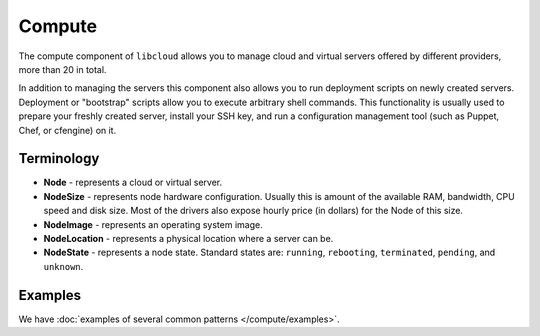 Compute
=======

The compute component of ``libcloud`` allows you to manage cloud and virtual
servers offered by different providers, more than 20 in total.

In addition to  managing the servers this component also allows you to run
deployment scripts on newly created servers. Deployment or "bootstrap" scripts
allow you to execute arbitrary shell commands. This functionality is usually
used to prepare your freshly created server, install your SSH key, and run a
configuration management tool (such as Puppet, Chef, or cfengine) on it.

Terminology
-----------

* **Node** - represents a cloud or virtual server.
* **NodeSize** - represents node hardware configuration. Usually this is amount
  of the available RAM, bandwidth, CPU speed and disk size. Most of the drivers
  also expose hourly price (in dollars) for the Node of this size.
* **NodeImage** - represents an operating system image.
* **NodeLocation** - represents a physical location where a server can be.
* **NodeState** - represents a node state. Standard states are: ``running``,
  ``rebooting``, ``terminated``, ``pending``, and ``unknown``.

Examples
--------

We have :doc:`examples of several common patterns </compute/examples>`.
